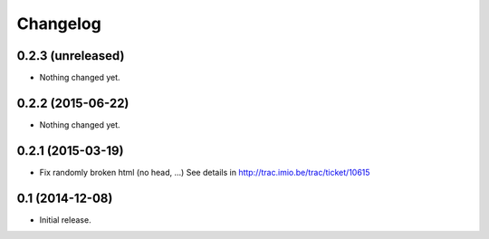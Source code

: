 Changelog
=========


0.2.3 (unreleased)
------------------

- Nothing changed yet.


0.2.2 (2015-06-22)
------------------

- Nothing changed yet.


0.2.1 (2015-03-19)
------------------

- Fix randomly broken html (no head, ...)
  See details in http://trac.imio.be/trac/ticket/10615


0.1 (2014-12-08)
----------------

- Initial release.
